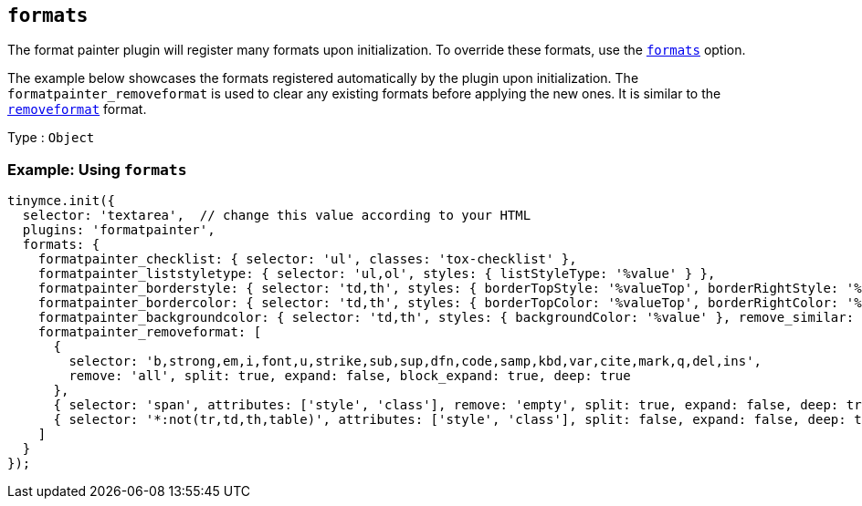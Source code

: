[[formats]]
== `+formats+`

The format painter plugin will register many formats upon initialization. To override these formats, use the xref:content-formatting.adoc#example-of-usage-of-the-formats-option[`+formats+`] option.

The example below showcases the formats registered automatically by the plugin upon initialization. The `+formatpainter_removeformat+` is used to clear any existing formats before applying the new ones. It is similar to the xref:content-formatting.adoc#removing-a-format[`+removeformat+`] format.

Type : `+Object+`

=== Example: Using `+formats+`

[source,js]
----
tinymce.init({
  selector: 'textarea',  // change this value according to your HTML
  plugins: 'formatpainter',
  formats: {
    formatpainter_checklist: { selector: 'ul', classes: 'tox-checklist' },
    formatpainter_liststyletype: { selector: 'ul,ol', styles: { listStyleType: '%value' } },
    formatpainter_borderstyle: { selector: 'td,th', styles: { borderTopStyle: '%valueTop', borderRightStyle: '%valueRight', borderBottomStyle: '%valueBottom', borderLeftStyle: '%valueLeft', }, remove_similar: true },
    formatpainter_bordercolor: { selector: 'td,th', styles: { borderTopColor: '%valueTop', borderRightColor: '%valueRight', borderBottomColor: '%valueBottom', borderLeftColor: '%valueLeft' }, remove_similar: true },
    formatpainter_backgroundcolor: { selector: 'td,th', styles: { backgroundColor: '%value' }, remove_similar: true },
    formatpainter_removeformat: [
      {
        selector: 'b,strong,em,i,font,u,strike,sub,sup,dfn,code,samp,kbd,var,cite,mark,q,del,ins',
        remove: 'all', split: true, expand: false, block_expand: true, deep: true
      },
      { selector: 'span', attributes: ['style', 'class'], remove: 'empty', split: true, expand: false, deep: true },
      { selector: '*:not(tr,td,th,table)', attributes: ['style', 'class'], split: false, expand: false, deep: true }
    ]
  }
});
----
